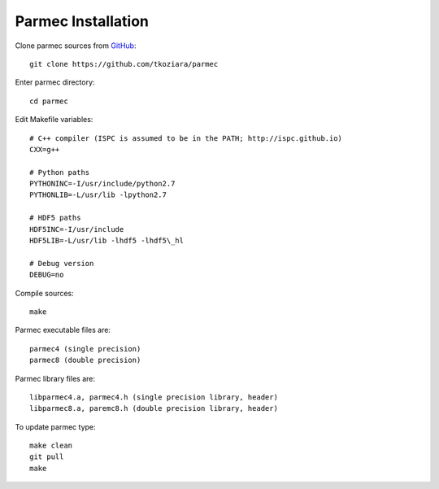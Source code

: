 .. _parmec-installation:

Parmec Installation
===================

Clone parmec sources from `GitHub <https://github.com/tkoziara/parmec>`__:

::

  git clone https://github.com/tkoziara/parmec

Enter parmec directory:

::

  cd parmec

Edit Makefile variables:

::

  # C++ compiler (ISPC is assumed to be in the PATH; http://ispc.github.io)
  CXX=g++

  # Python paths
  PYTHONINC=-I/usr/include/python2.7
  PYTHONLIB=-L/usr/lib -lpython2.7

  # HDF5 paths
  HDF5INC=-I/usr/include
  HDF5LIB=-L/usr/lib -lhdf5 -lhdf5\_hl

  # Debug version
  DEBUG=no

Compile sources:

::

  make

Parmec executable files are:

::

  parmec4 (single precision)
  parmec8 (double precision)

Parmec library files are:

::

  libparmec4.a, parmec4.h (single precision library, header)
  libparmec8.a, paremc8.h (double precision library, header)

To update parmec type:

:: 

  make clean
  git pull
  make
